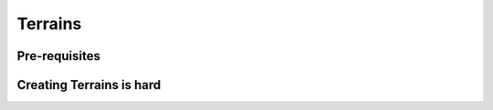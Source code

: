 Terrains
=====

.. _Terrains:

Pre-requisites
------------


Creating Terrains is hard 
----------------


